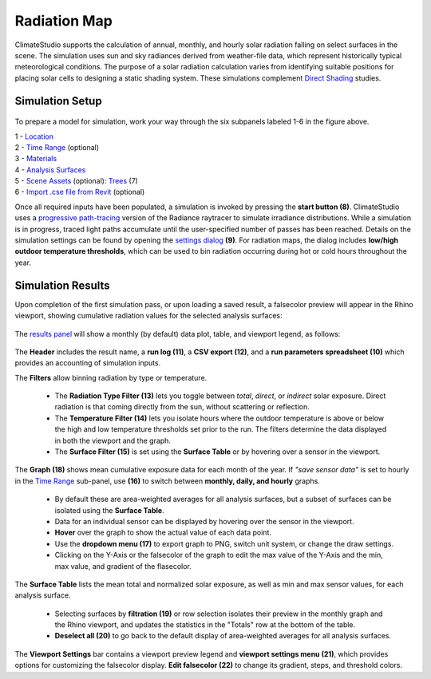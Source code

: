
Radiation Map
================================================
ClimateStudio supports the calculation of annual, monthly, and hourly solar radiation falling on select surfaces in the scene. The simulation uses sun and sky radiances derived from weather-file data, which represent historically typical meteorological conditions. The purpose of a solar radiation calculation varies from identifying suitable positions for placing solar cells to designing a static shading system. These simulations complement `Direct Shading`_ studies. 

.. _Grasshopper Workflows: grasshopperTemplates.html
.. _Direct Shading: sunPath.html

Simulation Setup
-----------------------
.. figure:: images/workflowPanel_radmap.png
   :width: 900px
   :align: center
   
To prepare a model for simulation, work your way through the six subpanels labeled 1-6 in the figure above.

| 1 - `Location`_
| 2 - `Time Range`_ (optional)
| 3 - `Materials`_
| 4 - `Analysis Surfaces`_ 
| 5 - `Scene Assets`_ (optional): `Trees`_ (7)
| 6 - `Import .cse file from Revit`_ (optional)


.. _Location: location.html

.. _Time Range: timerange.html

.. _Materials: materials.html

.. _Analysis Surfaces: analysisSurfaces.html

.. _Import .cse file from Revit: revitImporter.html

.. _Trees: tree.html

.. _Scene Assets: sceneObjects.html

Once all required inputs have been populated, a simulation is invoked by pressing the **start button (8)**. 
ClimateStudio uses a `progressive path-tracing`_ version of the Radiance raytracer to simulate irradiance distributions. 
While a simulation is in progress, traced light paths accumulate until the user-specified number of passes has been reached. 
Details on the simulation settings can be found by opening the `settings dialog`_  **(9)**. 
For radiation maps, the dialog includes **low/high outdoor temperature thresholds**, 
which can be used to bin radiation occurring during hot or cold hours throughout the year.

.. _progressive path-tracing: https://www.solemma.com/blog/why-is-climatestudio-so-fast
.. _settings dialog: pathTracingSettings.html	


Simulation Results
-------------------------
Upon completion of the first simulation pass, or upon loading a saved result, a falsecolor preview will appear in the Rhino viewport, 
showing cumulative radiation values for the selected analysis surfaces:

.. figure:: images/result_viewportRadMap.png
   :width: 900px
   :align: center

The `results panel`_ will show a monthly (by default) data plot, table, and viewport legend, as follows:

.. _results panel: results.html

.. figure:: images/result_panelRadMap.png
   :width: 900px
   :align: center

The **Header** includes the result name, a **run log (11)**, a **CSV export (12)**, and a **run parameters spreadsheet (10)** which provides an accounting of simulation inputs.

The **Filters** allow binning radiation by type or temperature. 

  - The **Radiation Type Filter (13)** lets you toggle between *total*, *direct*, or *indirect* solar exposure. Direct radiation is that coming directly from the sun, without scattering or reflection. 

  - The **Temperature Filter (14)** lets you isolate hours where the outdoor temperature is above or below the high and low temperature thresholds set prior to the run. The filters determine the data displayed in both the viewport and the graph.

  - The **Surface Filter (15)** is set using the **Surface Table** or by hovering over a sensor in the viewport. 

The **Graph (18)** shows mean cumulative exposure data for each month of the year. If *"save sensor data"* is set to hourly in the `Time Range`_ sub-panel, use **(16)** to switch between **monthly, daily, and hourly** graphs. 

  - By default these are area-weighted averages for all analysis surfaces, but a subset of surfaces can be isolated using the **Surface Table**. 

  - Data for an individual sensor can be displayed by hovering over the sensor in the viewport. 

  - **Hover** over the graph to show the actual value of each data point.  

  - Use the **dropdown menu (17)** to export graph to PNG, switch unit system, or change the draw settings. 

  - Clicking on the Y-Axis or the falsecolor of the graph to edit the max value of the Y-Axis and the min, max value, and gradient of the flasecolor. 


.. figure:: images/result_panelRadMap_graphs.png
   :width: 900px
   :align: center


The **Surface Table** lists the mean total and normalized solar exposure, as well as min and max sensor values, for each analysis surface. 

  - Selecting surfaces by **filtration (19)** or row selection isolates their preview in the monthly graph and the Rhino viewport, and updates the statistics in the "Totals" row at the bottom of the table.

  - **Deselect all (20)** to go back to the default display of area-weighted averages for all analysis surfaces. 

The **Viewport Settings** bar contains a viewport preview legend and **viewport settings menu (21)**, which provides options for customizing the falsecolor display. **Edit falsecolor (22)** to change its gradient, steps, and threshold colors. 
